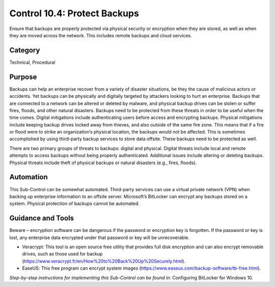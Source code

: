 Control 10.4: Protect Backups
=============================

Ensure that backups are properly protected via physical security or encryption when they are stored, as well as when they are moved across the network. This includes remote backups and cloud services. 

Category
________
Technical, Procedural

Purpose
_______
Backups can help an enterprise recover from a variety of disaster situations, be they the cause of malicious actors or accidents. Yet backups can be physically and digitally targeted by attackers looking to hurt an enterprise. Backups that are connected to a network can be altered or deleted by malware, and physical backup drives can be stolen or suffer fires, floods, and other natural disasters. Backups need to be protected from these threats in order to be useful when the time comes. Digital mitigations include authenticating users before access and encrypting backups. Physical mitigations include keeping backup drives locked away from thieves, and also outside of the same fire zone. This means that if a fire or flood were to strike an organization’s physical location, the backups would not be affected. This is sometimes accomplished by using third-party backup services to store data offsite. These backups need to be protected as well.

There are two primary groups of threats to backups: digital and physical. Digital threats include local and remote attempts to access backups without being properly authenticated. Additional issues include altering or deleting backups. Physical threats include theft of physical backups or natural disasters (e.g., fires, floods).

Automation
__________
This Sub-Control can be somewhat automated. Third-party services can use a virtual private network (VPN) when backing up enterprise information to an offsite server. Microsoft’s BitLocker can encrypt any backups stored on a system. Physical protection of backups cannot be automated. 

Guidance and Tools 
__________________
Beware – encryption software can be dangerous if the password or encryption key is forgotten. If the password or key is lost, any enterprise data encrypted under that password or key will be unrecoverable. 

* Veracrypt: This tool is an open source free utility that provides full disk encryption and can also encrypt removable drives, such as those used for backup (https://www.veracrypt.fr/en/How%20to%20Back%20Up%20Securely.html). 
* EaseUS: This free program can encrypt system images (https://www.easeus.com/backup-software/tb-free.html).

*Step-by-step instructions for implementing this Sub-Control can be found in*: Configuring BitLocker for Windows 10. 
